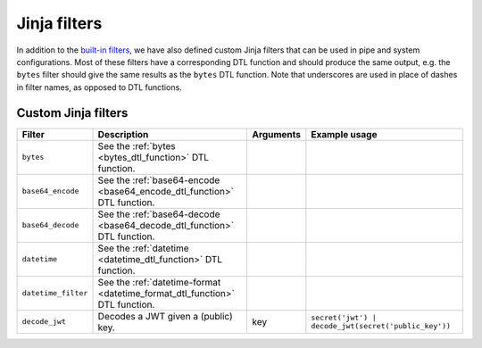 .. _jinja_filters_section:


Jinja filters
=============
In addition to the `built-in filters <https://jinja.palletsprojects.com/en/stable/templates/#list-of-builtin-filters>`_,
we have also defined custom Jinja filters that can be used in pipe and system configurations. Most of these filters
have a corresponding DTL function and should produce the same output, e.g. the ``bytes`` filter should give the same
results as the ``bytes`` DTL function. Note that underscores are used in place of dashes in filter names, as
opposed to DTL functions.

.. _custom_jinja_filters:

Custom Jinja filters
--------------------

.. list-table::
   :header-rows: 1
   :widths: 10, 60, 10, 60

   * - Filter
     - Description
     - Arguments
     - Example usage

   * - ``bytes``
     - See the :ref:`bytes <bytes_dtl_function>` DTL function.
     -
     -

   * - ``base64_encode``
     - See the :ref:`base64-encode <base64_encode_dtl_function>` DTL function.
     -
     -

   * - ``base64_decode``
     - See the :ref:`base64-decode <base64_decode_dtl_function>` DTL function.
     -
     -

   * - ``datetime``
     - See the :ref:`datetime <datetime_dtl_function>` DTL function.
     -
     -

   * - ``datetime_filter``
     - See the :ref:`datetime-format <datetime_format_dtl_function>` DTL function.
     -
     -

   * - ``decode_jwt``
     - Decodes a JWT given a (public) key.
     - key
     - ``secret('jwt') | decode_jwt(secret('public_key'))``